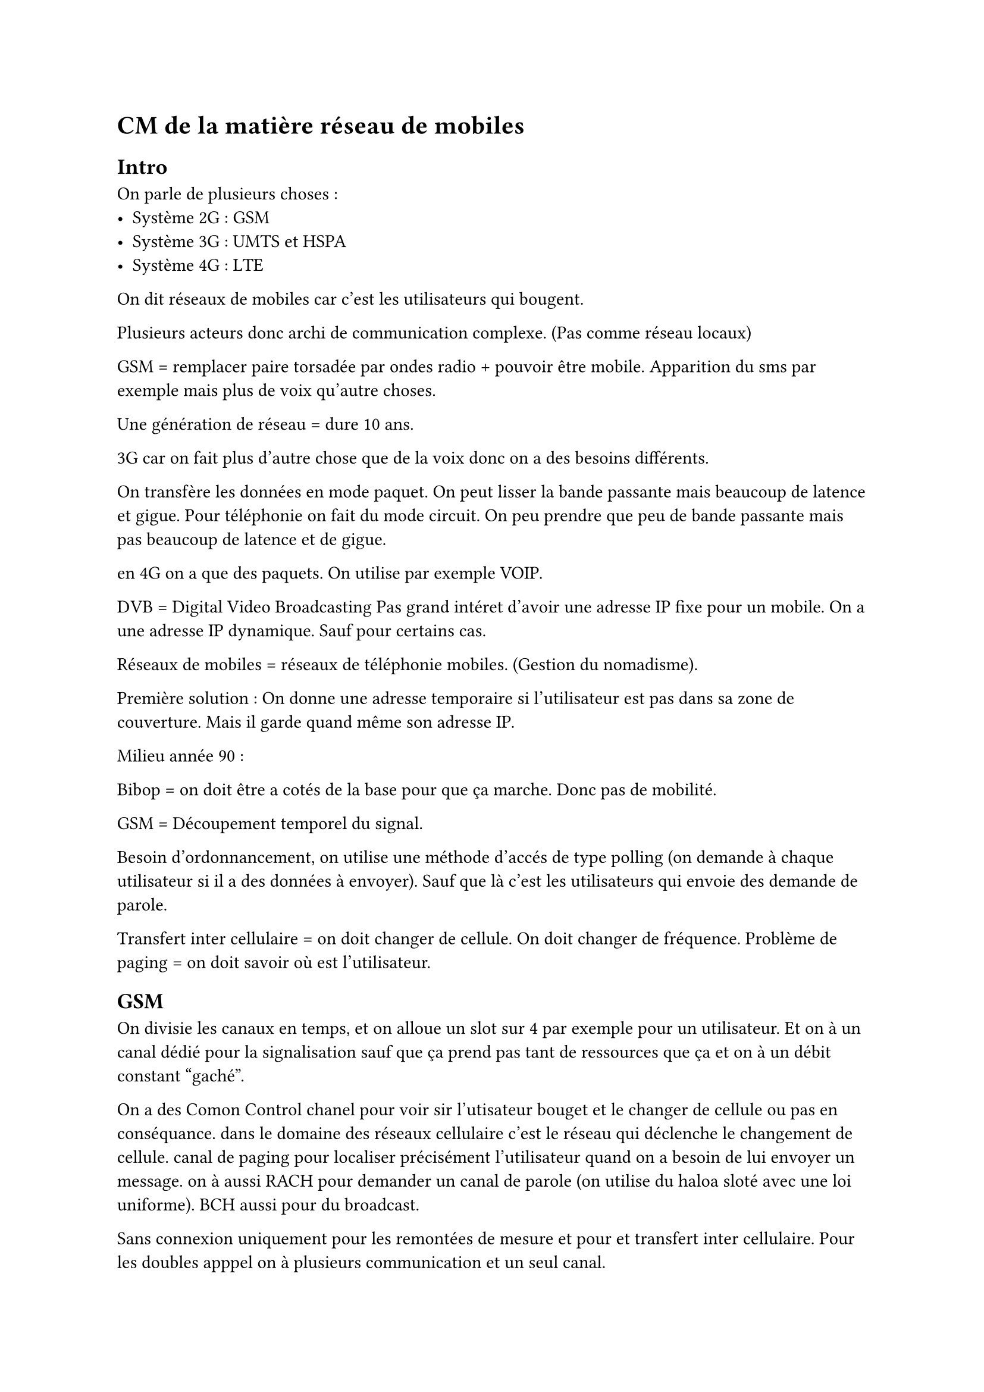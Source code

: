 = CM de la matière réseau de mobiles

== Intro 
On parle de plusieurs choses : 
- Système 2G : GSM 
- Système 3G : UMTS et HSPA
- Système 4G : LTE

On dit réseaux de mobiles car c'est les utilisateurs qui bougent.

Plusieurs acteurs donc archi de communication complexe. (Pas comme réseau locaux)

GSM = remplacer paire torsadée par ondes radio + pouvoir être mobile. Apparition du sms par exemple mais plus de voix qu'autre choses.

Une génération de réseau = dure 10 ans.

3G car on fait plus d'autre chose que de la voix donc on a des besoins différents.

On transfère les données en mode paquet. On peut lisser la bande passante mais beaucoup de latence et gigue. 
Pour téléphonie on fait du mode circuit. On peu prendre que peu de bande passante mais pas beaucoup de latence et de gigue.

en 4G on a que des paquets. On utilise par exemple VOIP.

DVB = Digital Video Broadcasting
Pas grand intéret d'avoir une adresse IP fixe pour un mobile. On a une adresse IP dynamique. Sauf pour certains cas.

Réseaux de mobiles = réseaux de téléphonie mobiles. (Gestion du nomadisme).

Première solution : On donne une adresse temporaire si l'utilisateur est pas dans sa zone de couverture. Mais il garde quand même son adresse IP.

Milieu année 90 : 

Bibop = on doit être a cotés de la base pour que ça marche. Donc pas de mobilité.  

GSM = Découpement temporel du signal.

Besoin d'ordonnancement, on utilise une méthode d'accés de type polling (on demande à chaque utilisateur si il a des données à envoyer). Sauf que là c'est les utilisateurs qui envoie des demande de parole.

Transfert inter cellulaire = on doit changer de cellule. On doit changer de fréquence.
Problème de paging = on doit savoir où est l'utilisateur.


== GSM

On divisie les canaux en temps, et on alloue un slot sur 4 par exemple pour un utilisateur. Et on à un canal dédié pour la signalisation sauf que ça prend pas tant de ressources que ça et on à un débit constant "gaché".

On a des Comon Control chanel pour voir sir l'utisateur bouget et le changer de cellule ou pas en conséquance. dans le domaine des réseaux cellulaire c'est le réseau qui déclenche le changement de cellule. canal de paging pour localiser précisément l'utilisateur quand on a besoin de lui envoyer un message. on à aussi RACH pour demander un canal de parole (on utilise du haloa sloté avec une loi uniforme). BCH aussi pour du broadcast.

Sans connexion uniquement pour les remontées de mesure et pour et transfert inter cellulaire. Pour les doubles apppel on à plusieurs communication et un seul canal. 